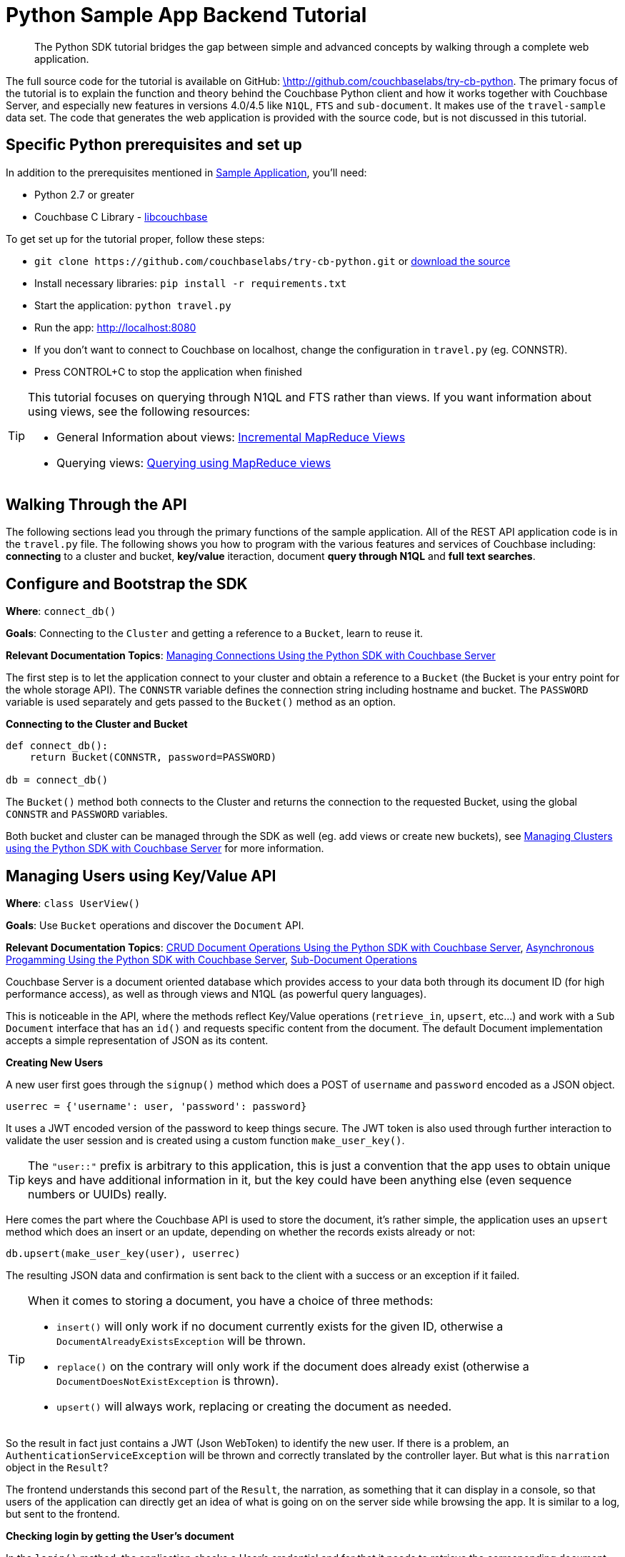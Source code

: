 = Python Sample App Backend Tutorial
:navtitle: Sample App Backend

[abstract]
The Python SDK tutorial bridges the gap between simple and advanced concepts by walking through a complete web application.

The full source code for the tutorial is available on GitHub: https://github.com/couchbaselabs/try-cb-python/tree/5.0[\http://github.com/couchbaselabs/try-cb-python^].
The primary focus of the tutorial is to explain the function and theory behind the Couchbase Python client and how it works together with Couchbase Server, and especially new features in versions 4.0/4.5 like `N1QL`, `FTS` and `sub-document`.
It makes use of the `travel-sample` data set.
The code that generates the web application is provided with the source code, but is not discussed in this tutorial.

== Specific Python prerequisites and set up

In addition to the prerequisites mentioned in xref:sample-application.adoc[Sample Application], you'll need:

* Python 2.7 or greater
* Couchbase C Library - https://developer.couchbase.com/documentation/server/current/sdk/c/start-using-sdk.html[libcouchbase^]

To get set up for the tutorial proper, follow these steps:

* `+git clone https://github.com/couchbaselabs/try-cb-python.git+` or https://github.com/couchbaselabs/try-cb-python[download the source^]
* Install necessary libraries: `pip install -r requirements.txt`
* Start the application: `python travel.py`
* Run the app: http://localhost:8080[^]
* If you don't want to connect to Couchbase on localhost, change the configuration in `travel.py` (eg.
CONNSTR).
* Press CONTROL+C to stop the application when finished

[TIP]
====
This tutorial focuses on querying through N1QL and FTS rather than views.
If you want information about using views, see the following resources:

* General Information about views: xref:5.1@server:architecture:incremental-map-reduce-views.adoc[Incremental MapReduce Views]
* Querying views: xref:5.1@server:indexes:querying-using-map-reduce-views.adoc[Querying using MapReduce views]
====

== Walking Through the API

The following sections lead you through the primary functions of the sample application.
All of the REST API application code is in the `travel.py` file.
The following shows you how to program with the various features and services of Couchbase including: *connecting* to a cluster and bucket, *key/value* iteraction, document *query through N1QL* and *full text searches*.

== Configure and Bootstrap the SDK

*Where*: `connect_db()`

*Goals*: Connecting to the `Cluster` and getting a reference to a `Bucket`, learn to reuse it.

*Relevant Documentation Topics*: xref:managing-connections.adoc[Managing Connections Using the Python SDK with Couchbase Server]

The first step is to let the application connect to your cluster and obtain a reference to a `Bucket` (the Bucket is your entry point for the whole storage API).
The `CONNSTR` variable defines the connection string including hostname and bucket.
The `PASSWORD` variable is used separately and gets passed to the `Bucket()` method as an option.

*Connecting to the Cluster and Bucket*

[source,python]
----
def connect_db():
    return Bucket(CONNSTR, password=PASSWORD)

db = connect_db()
----

The `Bucket()` method both connects to the Cluster and returns the connection to the requested Bucket, using the global `CONNSTR` and `PASSWORD` variables.

Both bucket and cluster can be managed through the SDK as well (eg.
add views or create new buckets), see xref:managing-clusters.adoc[Managing Clusters using the Python SDK with Couchbase Server] for more information.

== Managing Users using Key/Value API

*Where*: `class UserView()`

*Goals*: Use `Bucket` operations and discover the `Document` API.

*Relevant Documentation Topics*: xref:document-operations.adoc[CRUD Document Operations Using the Python SDK with Couchbase Server], xref:async-programming.adoc[Asynchronous Progamming Using the Python SDK with Couchbase Server], xref:subdocument-operations.adoc[Sub-Document Operations]

Couchbase Server is a document oriented database which provides access to your data both through its document ID (for high performance access), as well as through views and N1QL (as powerful query languages).

This is noticeable in the API, where the methods reflect Key/Value operations (`retrieve_in`, `upsert`, etc\...) and work with a `Sub Document` interface that has an `id()` and requests specific content from the document.
The default Document implementation accepts a simple representation of JSON as its content.

*Creating New Users*

A new user first goes through the `signup()` method which does a POST of `username` and `password` encoded as a JSON object.

----
userrec = {'username': user, 'password': password}
----

It uses a JWT encoded version of the password to keep things secure.
The JWT token is also used through further interaction to validate the user session and is created using a custom function `make_user_key()`.

TIP: The `"user::"` prefix is arbitrary to this application, this is just a convention that the app uses to obtain unique keys and have additional information in it, but the key could have been anything else (even sequence numbers or UUIDs) really.

Here comes the part where the Couchbase API is used to store the document, it's rather simple, the application uses an `upsert` method which does an insert or an update, depending on whether the records exists already or not:

----
db.upsert(make_user_key(user), userrec)
----

The resulting JSON data and confirmation is sent back to the client with a success or an exception if it failed.

[TIP]
====
When it comes to storing a document, you have a choice of three methods:

* `insert()` will only work if no document currently exists for the given ID, otherwise a `DocumentAlreadyExistsException` will be thrown.
* `replace()` on the contrary will only work if the document does already exist (otherwise a `DocumentDoesNotExistException` is thrown).
* `upsert()` will always work, replacing or creating the document as needed.
====

So the result in fact just contains a JWT (Json WebToken) to identify the new user.
If there is a problem, an `AuthenticationServiceException` will be thrown and correctly translated by the controller layer.
But what is this `narration` object in the `Result`?

The frontend understands this second part of the `Result`, the narration, as something that it can display in a console, so that users of the application can directly get an idea of what is going on on the server side while browsing the app.
It is similar to a log, but sent to the frontend.

*Checking login by getting the User's document*

In the `login()` method, the application checks a User's credential and for that it needs to retrieve the corresponding document.
Since user documents are identified by prefixing their username with `user::`, this is pretty simple.
Using the sub-document `retrieve_in()` it can request only the precise values it wants from the document, in this case the password:

[source,python]
----
doc_pass = db.retrieve_in(userdockey, 'password')[0]
----

If that particular key doesn't exist, the `retrieve_in()` method returns `NotFoundError`.
That's useful to check if the user exists at all.

Otherwise it's just a matter of checking the hashed password with the one provided by the user, and responding accordingly.

== A First N1QL Query: Finding Airports

*Where*: `class Airport()`

*Goals*: Use N1QL and the DSL to perform your first `SELECT` on Couchbase.

*Relevant Documentation Topics*: xref:n1ql-queries-with-sdk.adoc[N1QL Queries Using the Python SDK with Couchbase Server].

In the SDK, there is a `query` method that accepts all variants of querying with Couchbase (views, spatial/geo views, N1QL and FTS).
For N1QL, the `n1ql_query()` function is used.

TIP: N1QL is a super-set of SQL, so if you're familiar with SQL you'll feel at ease.

Statements can be provide either in String form or using the DSL.

The `findAll()` method is expected to return a `List` (several matching rows) of ``Map``s representing the JSON value.

The application just selects the airport name from relevant documents in the bucket.
Since it filters relevant document on a criteria that depends on the input length, it just does the SELECT and FROM clauses first:``pass:c[queryprep = "SELECT airportname FROM `travel-sample` WHERE "]``

Then it can chose the correct fields to look into depending on the length of the input.
The user can enter either a ICAO or FAA code or a full name of an airport to search for, so it accommodates each scenario as it builds the N1QL statement.
The application also uses wildcards in the statement to give a free form expression:

[source,python]
----
if len(querystr) == 3:
    queryprep += "LOWER(faa) = $1"
    queryargs = [querystr]
elif len(querystr) == 4:
    queryprep += "LOWER(icao) = $1"
    queryargs = [querystr]
else:
    queryprep += "LOWER(airportname) LIKE $1"
    queryargs = ['%' + querystr + '%']
----

The statement is ready!
You can execute this statement by wrapping it in a `N1QLQuery()` and invoking `db.n1ql_query()`.
Here it is very simple, no placeholders and no particular tuning of the query is necessary, so the application uses the simple method: `res = db.n1ql_query(N1QLQuery(queryprep, *queryargs))`

The results of the query are return in a list of records, which then iterate over to build a JSON document of the results:

[source,python]
----
airportslist = [x for x in res]
context = [queryprep]

response = make_response(jsonify({"data": airportslist, "context": context}))
----

== More Complex Queries: Finding Routes

*Where*: `class FlightPathsView()`

*Goals*: Let the DSL guide you into making more complex N1QL queries.

*Relevant Documentation Topics*: xref:n1ql-queries-with-sdk.adoc[N1QL Queries Using the Python SDK with Couchbase Server].

In this class, there are two more complex queries.
The first aims at transforming the human-readable airport name for the departure and arrival airports to FAA codes:

[source,sql]
----
SELECT faa AS fromAirport FROM `travel-sample` WHERE airportname = "Los Angeles Intl"
  UNION SELECT faa AS toAirport FROM `travel-sample` WHERE airportname = "San Francisco Intl"
----

The second aims at constructing the result set of available flight paths that connect the two airports:

[source,sql]
----
SELECT a.name, s.flight, s.utc, r.sourceairport, r.destinationairport, r.equipment
  FROM `travel-sample` AS r
  UNNEST r.schedule AS s
  JOIN `travel-sample` AS a ON KEYS r.airlineid
  WHERE r.sourceairport = "LAX" AND r.destinationairport = "SFO" AND s.day = 6
  ORDER BY a.name ASC
----

TIP: Yes, you read that right, N1QL can do joins (on a single bucket or on several).
It works as long as the "foreign key" described by `ON KEYS` clause can be mapped to a document's key in the joined bucket.

A specificity of N1QL that can be seen in the second statement is `UNNEST`.
It extracts a sub-JSON and puts it at the same root level as the bucket (so its possible to do joins on each element in this sub-JSON as if they were entries in a left-hand side bucket).

For this final step, try to obtain the equivalent of these statements via the DSL and see how it guides you through the possibilities of the query language.

== Indexing the Data: N1QL & GSI

*Goals*: Use the Index DSL to make sure data is indexed for N1QL to query it.

Index management is a bit more advanced (and is already done when loading the sample), so now that you've learned about N1QL, you can have a look at it.
There is no code example in this application, but some is presented below for your reference.

For N1QL to work, you must first ensure that at least a `Primary Index` has been created.
For that you can use the DSL from the `Index` class:

[source,python]
----
db.n1ql_query('CREATE PRIMARY INDEX ON `travel-sample`).execute()
----

You can also create secondary indexes on specific fields of the JSON, for better performance:

[source,python]
----
db.n1ql_query('CREATE INDEX `def_username` ON `travel-sample`(username)').execute()
----

In this case, give a name to your index, specify the target bucket AND the field(s) in the JSON to index.

== Full Text Search: Finding Hotels

*Where*: `class HotelView()`

*Goals*: Use FTS to search for matching Hotels.
Use sub-document API to fetch the relevant data for each hit.

*Relevant Documentation Topics*: xref:full-text-searching-with-sdk.adoc[Full Text Search (FTS) Using the Python SDK with Couchbase Server], xref:subdocument-operations.adoc[Sub-Document Operations].

In this service, the hotels can be looked up using more fuzzy criteria like the content of the address or the description of a hotel, using FTS.
Once there are some results, fetch only the relevant data for each result to be displayed in the UI using the sub-document API.

The `findall()` method accepts two parameters, `location` and `description`, which are the two possible refining criteria for a hotel search.

[source,python]
----
def findall(self, description, location):
    qp = FT.ConjunctionQuery(FT.TermQuery(term='hotel', field='type'))
----

A `ConjunctionQuery` allows you to combine multiple FTS queries into one, as an AND operation.
That search always includes an exact match criteria that restricts it to the `hotel` data type (as reflected in the `type` field of the JSON document).

If the user provided a location keyword, a second component is added to the FTS query that will look for that keyword in several address-related fields of the document.
That is done in an OR fashion, using a `Disjunction` this time:

[source,python]
----
if location != '*':
    qp.conjuncts.append(
        FT.DisjunctionQuery(
            FT.MatchPhraseQuery(location, field='country'),
            FT.MatchPhraseQuery(location, field='city'),
            FT.MatchPhraseQuery(location, field='state'),
            FT.MatchPhraseQuery(location, field='address')
        ))
----

Similarly, if a description keyword was provided by the user, the application looks at the freeform text `description` field and `name` field of the document:

[source,python]
----
if description != '*':
    qp.conjuncts.append(
        FT.DisjunctionQuery(
            FT.MatchPhraseQuery(description, field='description'),
            FT.MatchPhraseQuery(description, field='name')
        ))
----

The `MatchPhraseQuery` can contain several words and will search for variations of the words (eg.
including plural forms or words with the same root\...).

The compound FTS query is now ready to be executed.
The application builds a `SearchQuery` object out of it, which also determines which FTS index to use ("hotels") and allows it to set various parameters (like a limit of maximum 100 hits to return).
The query is logged (and kept for narration) then executed, returning a `SearchQueryResult` object:

[source,python]
----
q = db.search('hotels', qp, limit=100)
----

The FTS results are then iterated over, and the document corresponding to each result is fetched.
In actuality, only the parts of the document that will be displayed in the UI are required.
This is where the sub-document API comes in.

The sub-document API allows you to fetch or mutate only a set of paths inside a JSON document, without having to send the whole document back and forth.
This can save network bandwidth if the document is large and the parts that the application is interested in are small.
So here the results of the FTS search are iterated over and appropriate subdoc calls are triggered:

[source,python]
----
results = []
for row in q:
    subdoc = db.retrieve_in(row['id'], 'country', 'city', 'state',
                            'address', 'name', 'description')
    if subdoc['state'] == None:
        addrstate = "none"
    else:
        addrstate = subdoc['state']

    if subdoc['address'] == None:
        addr = ""
    else:
        addr = subdoc['address']

    subresults = {'name': subdoc['name'],
                    'description': subdoc['description'],
                    'address': ', '.join((
                        addr, subdoc['city'],
                        addrstate, subdoc['country']))
                    }
    results.append(subresults)

response = {'data': results}
return jsonify(response)
----

Each FTS hit is represented as a row dictionary with each document's `id`.
The application can use the sub-document API dedicated to fetching data (`+db.retrieve_in(documentId, fields...)+`) and specify what fields it wants: country, city, state, address, name and description.
In the rest of the code, the address-related fields are checked for some empty values and then aggregated together and the data obtained is returned as a JSON document for the browser.
